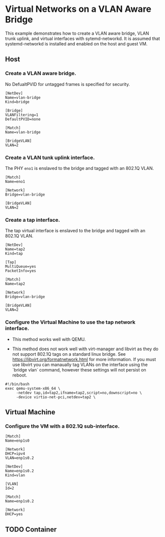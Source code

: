 * Virtual Networks on a VLAN Aware Bridge
This example demonstrates how to create a VLAN aware bridge, VLAN trunk uplink, and virtual interfaces with sytemd-networkd. It is assumed that systemd-networkd is installed and enabled on the host and guest VM.

** Host
*** Create a VLAN aware bridge.
    
No DefualtPVID for untagged frames is specified for security.

#+begin_src /etc/systemd/network/vlan-bridge.netdev
[NetDev]
Name=vlan-bridge
Kind=bridge

[Bridge]
VLANFiltering=1
DefaultPVID=none
#+end_src

#+begin_src /etc/systemd/network/vlan-bridge.network
[Match]
Name=vlan-bridge

[BridgeVLAN]
VLAN=2
#+end_src

*** Create a VLAN tunk uplink interface.
    
The PHY ~eno1~ is enslaved to the bridge and tagged with an 802.1Q VLAN.

#+begin_src /etc/systemd/network/eno1.network
[Match]
Name=eno1

[Network]
Bridge=vlan-bridge

[BridgeVLAN]
VLAN=2
#+end_src

*** Create a tap interface.
    
The tap virtual interface is enslaved to the bridge and tagged with an 802.1Q VLAN.

#+begin_src /etc/systemd/network/tap2.netdev
[NetDev]
Name=tap2
Kind=tap

[Tap]
MultiQueue=yes
PacketInfo=yes
#+end_src

#+begin_src /etc/systemd/network/tap2.network
[Match]
Name=tap2

[Network]
Bridge=vlan-bridge

[BridgeVLAN]
VLAN=2
#+end_src

*** Configure the Virtual Machine to use the tap network interface.

- This method works well with QEMU.

- This method does not work well with virt-manager and libvirt as they do not support 802.1Q tags on a standard linux bridge. See https://libvirt.org/formatnetwork.html for more information. If you must use libvirt you can manaually tag VLANs on the interface using the `bridge vlan` command, however these settings will not persist on reboot.

#+begin_src qemu-vm.sh
#!/bin/bash
exec qemu-system-x86_64 \
     -netdev tap,id=tap2,ifname=tap2,script=no,downscript=no \
     -device virtio-net-pci,netdev=tap2 \
#+end_src

** Virtual Machine

*** Configure the VM with a 802.1Q sub-interface.
#+begin_src /etc/systemd/network/enp1s0.network
[Match]
Name=enp1s0

[Network]
DHCP=ipv4
VLAN=enp1s0.2
#+end_src

#+begin_src /etc/systemd/network/enp1s0.2.netdev
[NetDev]
Name=enp1s0.2
Kind=vlan

[VLAN]
Id=2
#+end_src

#+begin_src /etc/systemd/network/enp1s0.2.network
[Match]
Name=enp1s0.2

[Network]
DHCP=yes
#+end_src

** TODO Container
